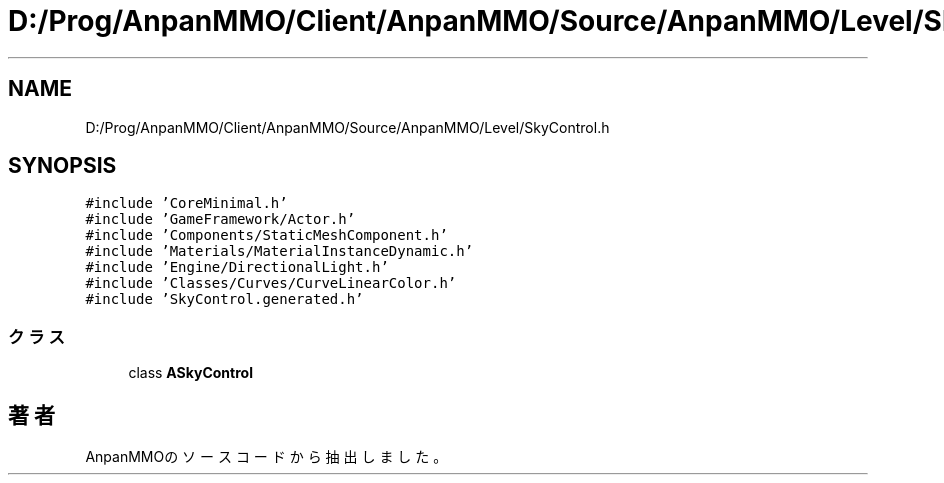 .TH "D:/Prog/AnpanMMO/Client/AnpanMMO/Source/AnpanMMO/Level/SkyControl.h" 3 "2018年12月20日(木)" "AnpanMMO" \" -*- nroff -*-
.ad l
.nh
.SH NAME
D:/Prog/AnpanMMO/Client/AnpanMMO/Source/AnpanMMO/Level/SkyControl.h
.SH SYNOPSIS
.br
.PP
\fC#include 'CoreMinimal\&.h'\fP
.br
\fC#include 'GameFramework/Actor\&.h'\fP
.br
\fC#include 'Components/StaticMeshComponent\&.h'\fP
.br
\fC#include 'Materials/MaterialInstanceDynamic\&.h'\fP
.br
\fC#include 'Engine/DirectionalLight\&.h'\fP
.br
\fC#include 'Classes/Curves/CurveLinearColor\&.h'\fP
.br
\fC#include 'SkyControl\&.generated\&.h'\fP
.br

.SS "クラス"

.in +1c
.ti -1c
.RI "class \fBASkyControl\fP"
.br
.in -1c
.SH "著者"
.PP 
 AnpanMMOのソースコードから抽出しました。
